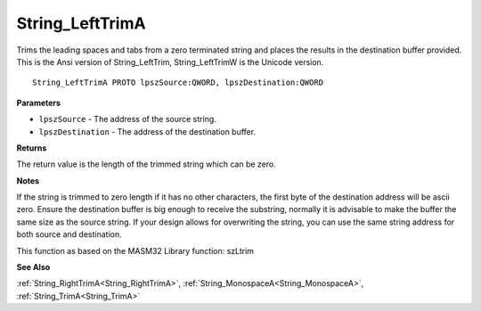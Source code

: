 .. _String_LeftTrimA:

================
String_LeftTrimA
================

Trims the leading spaces and tabs from a zero terminated string and places the results in the destination buffer provided. This is the Ansi version of String_LeftTrim, String_LeftTrimW is the Unicode version.

::

   String_LeftTrimA PROTO lpszSource:QWORD, lpszDestination:QWORD


**Parameters**

* ``lpszSource`` - The address of the source string.

* ``lpszDestination`` - The address of the destination buffer.


**Returns**

The return value is the length of the trimmed string which can be zero.


**Notes**

If the string is trimmed to zero length if it has no other characters, the first byte of the destination address will be ascii zero. Ensure the destination buffer is big enough to receive the substring, normally it is advisable to make the buffer the same size as the source string. If your design allows for overwriting the string, you can use the same string address for both source and destination.

This function as based on the MASM32 Library function: szLtrim

**See Also**

:ref:`String_RightTrimA<String_RightTrimA>`, :ref:`String_MonospaceA<String_MonospaceA>`, :ref:`String_TrimA<String_TrimA>`
